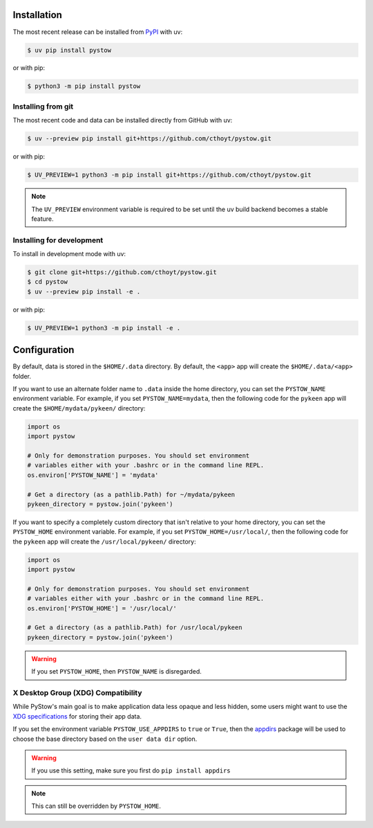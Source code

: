 Installation
============
The most recent release can be installed from
`PyPI <https://pypi.org/project/pystow>`_ with uv:

.. code-block:: console

    $ uv pip install pystow

or with pip:

.. code-block:: console

    $ python3 -m pip install pystow

Installing from git
-------------------
The most recent code and data can be installed directly from GitHub with uv:

.. code-block:: console

    $ uv --preview pip install git+https://github.com/cthoyt/pystow.git

or with pip:

.. code-block:: console

    $ UV_PREVIEW=1 python3 -m pip install git+https://github.com/cthoyt/pystow.git

.. note::

    The ``UV_PREVIEW`` environment variable is required to be
    set until the uv build backend becomes a stable feature.

Installing for development
--------------------------
To install in development mode with uv:

.. code-block:: console

    $ git clone git+https://github.com/cthoyt/pystow.git
    $ cd pystow
    $ uv --preview pip install -e .

or with pip:

.. code-block:: console

    $ UV_PREVIEW=1 python3 -m pip install -e .

Configuration
=============
By default, data is stored in the ``$HOME/.data`` directory. By default, the ``<app>`` app will create the
``$HOME/.data/<app>`` folder.

If you want to use an alternate folder name to ``.data`` inside the home directory, you can set the ``PYSTOW_NAME``
environment variable. For example, if you set ``PYSTOW_NAME=mydata``, then the following code for the ``pykeen`` app
will create the ``$HOME/mydata/pykeen/`` directory:

.. code-block:: python

    import os
    import pystow

    # Only for demonstration purposes. You should set environment
    # variables either with your .bashrc or in the command line REPL.
    os.environ['PYSTOW_NAME'] = 'mydata'

    # Get a directory (as a pathlib.Path) for ~/mydata/pykeen
    pykeen_directory = pystow.join('pykeen')


If you want to specify a completely custom directory that isn't relative to your home directory, you can set
the ``PYSTOW_HOME`` environment variable. For example, if you set ``PYSTOW_HOME=/usr/local/``, then the following code
for the ``pykeen`` app will create the ``/usr/local/pykeen/`` directory:

.. code-block:: python

    import os
    import pystow

    # Only for demonstration purposes. You should set environment
    # variables either with your .bashrc or in the command line REPL.
    os.environ['PYSTOW_HOME'] = '/usr/local/'

    # Get a directory (as a pathlib.Path) for /usr/local/pykeen
    pykeen_directory = pystow.join('pykeen')


.. warning:: If you set ``PYSTOW_HOME``, then ``PYSTOW_NAME`` is disregarded.

X Desktop Group (XDG) Compatibility
-----------------------------------
While PyStow's main goal is to make application data less opaque and less
hidden, some users might want to use the
`XDG specifications <http://standards.freedesktop.org/basedir-spec/basedir-spec-latest.html>`_
for storing their app data.

If you set the environment variable ``PYSTOW_USE_APPDIRS`` to ``true`` or ``True``, then the
`appdirs <https://pypi.org/project/appdirs>`_ package will be used to choose
the base directory based on the ``user data dir`` option.

.. warning:: If you use this setting, make sure you first do ``pip install appdirs``

.. note:: This can still be  overridden by ``PYSTOW_HOME``.
